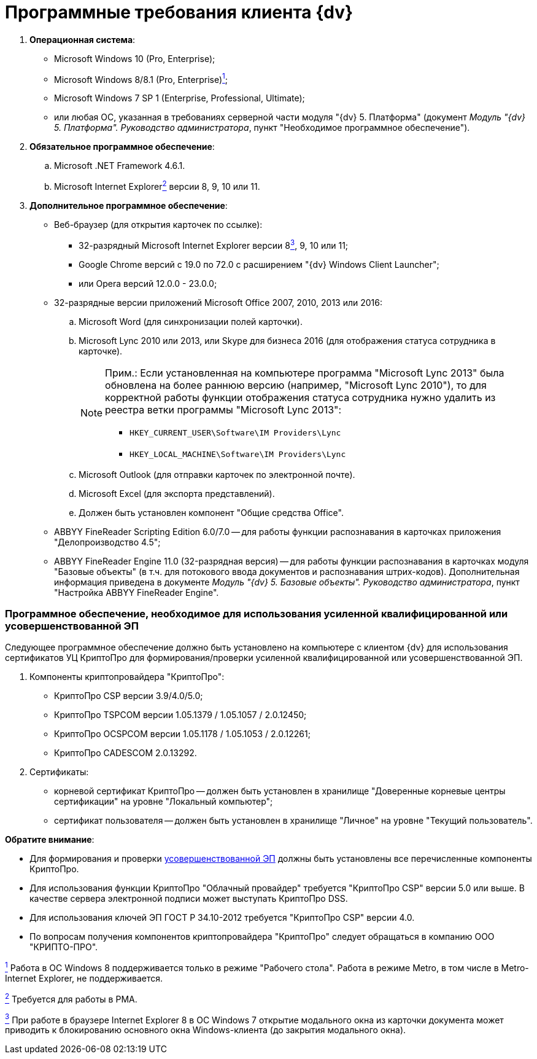 = Программные требования клиента {dv}

. *Операционная система*:
* Microsoft Windows 10 (Pro, Enterprise);
* Microsoft Windows 8/8.1 (Pro, Enterprise)xref:#fntarg_1[^1^];
* Microsoft Windows 7 SP 1 (Enterprise, Professional, Ultimate);
* или любая ОС, указанная в требованиях серверной части модуля "{dv} 5. Платформа" (документ _Модуль "{dv} 5. Платформа". Руководство администратора_, пункт "Необходимое программное обеспечение").
. *Обязательное программное обеспечение*:
[loweralpha]
.. Microsoft .NET Framework 4.6.1.
.. Microsoft Internet Explorerlink:#fntarg_2[^2^] версии 8, 9, 10 или 11.
. *Дополнительное программное обеспечение*:
* Веб-браузер (для открытия карточек по ссылке):
** +++32-разрядный+++ Microsoft Internet Explorer версии 8link:#fntarg_3[^3^], 9, 10 или 11;
** Google Chrome версий с 19.0 по 72.0 с расширением "{dv} Windows Client Launcher";
** или Opera версий 12.0.0 - 23.0.0;
* +++32-разрядные+++ версии приложений Microsoft Office 2007, 2010, 2013 или 2016:
[loweralpha]
.. Microsoft Word (для синхронизации полей карточки).
.. Microsoft Lync 2010 или 2013, или Skype для бизнеса 2016 (для отображения статуса сотрудника в карточке).
+
[NOTE]
====
[.note__title]#Прим.:# Если установленная на компьютере программа "Microsoft Lync 2013" была обновлена на более раннюю версию (например, "Microsoft Lync 2010"), то для корректной работы функции отображения статуса сотрудника нужно удалить из реестра ветки программы "Microsoft Lync 2013":

** [.ph .filepath]`HKEY_CURRENT_USER\Software\IM Providers\Lync`
** [.ph .filepath]`HKEY_LOCAL_MACHINE\Software\IM Providers\Lync`
====
.. Microsoft Outlook (для отправки карточек по электронной почте).
.. Microsoft Excel (для экспорта представлений).
.. Должен быть установлен компонент "Общие средства Office".
* ABBYY FineReader Scripting Edition 6.0/7.0 -- для работы функции распознавания в карточках приложения "Делопроизводство 4.5";
* ABBYY FineReader Engine 11.0 (32-разрядная версия) -- для работы функции распознавания в карточках модуля "Базовые объекты" (в т.ч. для потокового ввода документов и распознавания штрих-кодов). Дополнительная информация приведена в документе _Модуль "{dv} 5. Базовые объекты". Руководство администратора_, пункт "Настройка ABBYY FineReader Engine".

=== Программное обеспечение, необходимое для использования усиленной квалифицированной или усовершенствованной ЭП

Следующее программное обеспечение должно быть установлено на компьютере с клиентом {dv} для использования сертификатов УЦ КриптоПро для формирования/проверки усиленной квалифицированной или усовершенствованной ЭП.

. Компоненты криптопровайдера "КриптоПро":
* КриптоПро CSP версии 3.9/4.0/5.0;
* КриптоПро TSPCOM версии 1.05.1379 / 1.05.1057 / 2.0.12450;
* КриптоПро OCSPCOM версии 1.05.1178 / 1.05.1053 / 2.0.12261;
* КриптоПро CADESCOM 2.0.13292.
. Сертификаты:
* корневой сертификат КриптоПро -- должен быть установлен в хранилище "Доверенные корневые центры сертификации" на уровне "Локальный компьютер";
* сертификат пользователя -- должен быть установлен в хранилище "Личное" на уровне "Текущий пользователь".

*Обратите внимание*:

* Для формирования и проверки https://www.cryptopro.ru/products/cades/usage#for_what[усовершенствованной ЭП] должны быть установлены все перечисленные компоненты КриптоПро.
* Для использования функции КриптоПро "Облачный провайдер" требуется "КриптоПро CSP" версии 5.0 или выше. В качестве сервера электронной подписи может выступать КриптоПро DSS.
* Для использования ключей ЭП ГОСТ Р 34.10-2012 требуется "КриптоПро CSP" версии 4.0.
* По вопросам получения компонентов криптопровайдера "КриптоПро" следует обращаться в компанию ООО "КРИПТО-ПРО".


link:#fnsrc_1[^1^] Работа в ОС Windows 8 поддерживается только в режиме "Рабочего стола". Работа в режиме Metro, в том числе в Metro-Internet Explorer, не поддерживается.

link:#fnsrc_2[^2^] Требуется для работы в РМА.

link:#fnsrc_3[^3^] При работе в браузере Internet Explorer 8 в ОС Windows 7 открытие модального окна из карточки документа может приводить к блокированию основного окна Windows-клиента (до закрытия модального окна).
